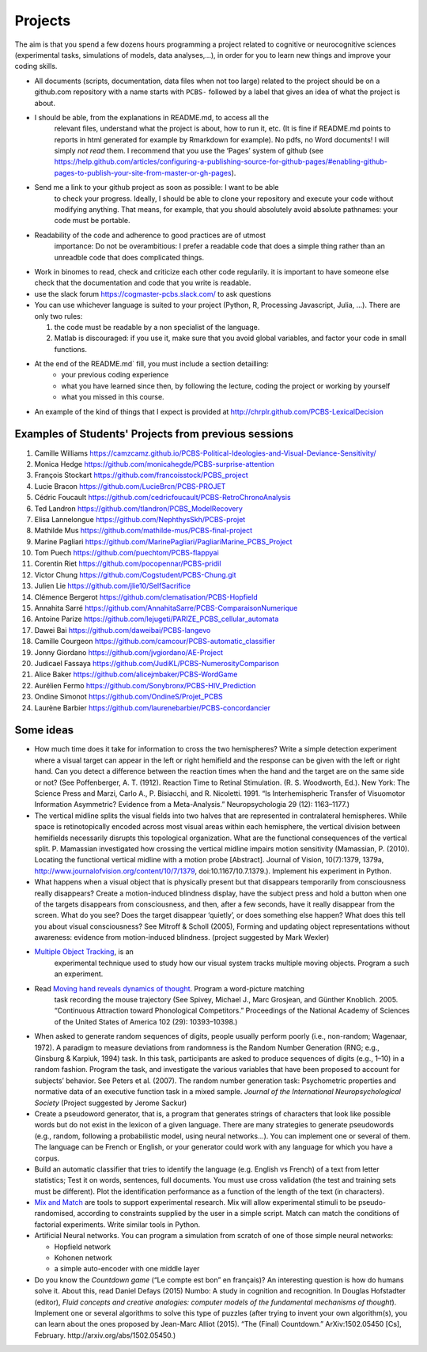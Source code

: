 .. _projects:

Projects
========

The aim is that you spend a few dozens hours programming a project
related to cognitive or neurocognitive sciences (experimental tasks,
simulations of models, data analyses,...), in order for you to learn new
things and improve your coding skills.

-  All documents (scripts, documentation, data files when not too large)
   related to the project should be on a github.com repository with a  name
   starts with ``PCBS-`` followed by a label that gives an idea of what
   the project is about.

- I should be able, from the explanations in README.md, to access all the
   relevant files, understand what the project is about, how to run it, etc.
   (It is fine if README.md points to
   reports in html generated for example by Rmarkdown for example). No
   pdfs, no Word documents! I will simply *not read* them. I recommend
   that you use the ‘Pages’ system of github (see
   https://help.github.com/articles/configuring-a-publishing-source-for-github-pages/#enabling-github-pages-to-publish-your-site-from-master-or-gh-pages).


- Send me a link to your github project as soon as possible: I want to be able
   to check your progress. Ideally, I should be able to clone your repository
   and execute your code without modifying anything. That means, for example,
   that you should absolutely avoid absolute pathnames: your code must be
   portable.

- Readability of the code and adherence to good practices are of utmost
   importance: Do not be overambitious: I prefer a readable code that does a
   simple thing rather than an unreadble code that does complicated things.

-  Work in binomes to read, check and criticize each other code
   regularily. it is important to have someone else check that the
   documentation and code that you write is readable.

-  use the slack forum https://cogmaster-pcbs.slack.com/ to ask questions

-  You can use whichever language is suited to your project (Python, R, Processing
   Javascript, Julia, ...). There are only two rules:

   1. the code must be readable by a non specialist of the language.
   2. Matlab is discouraged: if you use it, make sure that you avoid global variables, and factor your code in small functions. 


- At the end of the README.md`  fill, you must include a section detailling:
    - your previous coding experience
    - what you have learned since then, by following the lecture, coding the project or working by yourself
    - what you missed in this course.  

-  An example of the kind of things that I expect is provided at http://chrplr.github.com/PCBS-LexicalDecision


Examples of Students' Projects from previous sessions
-----------------------------------------------------

1.  Camille Williams
    https://camzcamz.github.io/PCBS-Political-Ideologies-and-Visual-Deviance-Sensitivity/
2.  Monica Hedge https://github.com/monicahegde/PCBS-surprise-attention
3.  François Stockart https://github.com/francoisstock/PCBS_project
4.  Lucie Bracon https://github.com/LucieBrcn/PCBS-PROJET
5.  Cédric Foucault
    https://github.com/cedricfoucault/PCBS-RetroChronoAnalysis
6.  Ted Landron https://github.com/tlandron/PCBS_ModelRecovery
7.  Elisa Lannelongue https://github.com/NephthysSkh/PCBS-projet
8.  Mathilde Mus https://github.com/mathilde-mus/PCBS-final-project
9.  Marine Pagliari
    https://github.com/MarinePagliari/PagliariMarine_PCBS_Project
10. Tom Puech https://github.com/puechtom/PCBS-flappyai
11. Corentin Riet https://github.com/pocopennar/PCBS-pridil
12. Victor Chung https://github.com/Cogstudent/PCBS-Chung.git
13. Julien Lie https://github.com/jlie10/SelfSacrifice
14. Clémence Bergerot https://github.com/clematisation/PCBS-Hopfield
15. Annahita Sarré
    https://github.com/AnnahitaSarre/PCBS-ComparaisonNumerique
16. Antoine Parize
    https://github.com/lejugeti/PARIZE_PCBS_cellular_automata
17. Dawei Bai https://github.com/daweibai/PCBS-langevo
18. Camille Courgeon
    https://github.com/camcour/PCBS-automatic_classifier
19. Jonny Giordano https://github.com/jvgiordano/AE-Project
20. Judicael Fassaya https://github.com/JudiKL/PCBS-NumerosityComparison
21. Alice Baker https://github.com/alicejmbaker/PCBS-WordGame
22. Aurélien Fermo https://github.com/Sonybronx/PCBS-HIV_Prediction
23. Ondine Simonot https://github.com/OndineS/Projet_PCBS

24. Laurène Barbier https://github.com/laurenebarbier/PCBS-concordancier




Some ideas
----------

-  How much time does it take for information to cross the two
   hemispheres? Write a simple detection experiment where a visual
   target can appear in the left or right hemifield and the response can
   be given with the left or right hand. Can you detect a difference
   between the reaction times when the hand and the target are on the
   same side or not? (See Poffenberger, A. T. (1912). Reaction Time to
   Retinal Stimulation. (R. S. Woodworth, Ed.). New York: The Science
   Press and Marzi, Carlo A., P. Bisiacchi, and R. Nicoletti. 1991. “Is
   Interhemispheric Transfer of Visuomotor Information Asymmetric?
   Evidence from a Meta-Analysis.” Neuropsychologia 29 (12): 1163–1177.)

-  The vertical midline splits the visual fields into two halves that
   are represented in contralateral hemispheres. While space is
   retinotopically encoded across most visual areas within each
   hemisphere, the vertical division between hemifields necessarily
   disrupts this topological organization. What are the functional
   consequences of the vertical split. P. Mamassian investigated how
   crossing the vertical midline impairs motion sensitivity (Mamassian,
   P. (2010). Locating the functional vertical midline with a motion
   probe [Abstract]. Journal of Vision, 10(7):1379, 1379a,
   http://www.journalofvision.org/content/10/7/1379,
   doi:10.1167/10.7.1379.). Implement his experiment in Python.

-  What happens when a visual object that is physically present but that
   disappears temporarily from consciousness really disappears? Create a
   motion-induced blindness display, have the subject press and hold a
   button when one of the targets disappears from consciousness, and
   then, after a few seconds, have it really disappear from the screen.
   What do you see? Does the target disappear ‘quietly’, or does
   something else happen? What does this tell you about visual
   consciousness? See Mitroff & Scholl (2005), Forming and updating
   object representations without awareness: evidence from
   motion-induced blindness. (project suggested by Mark Wexler)

- `Multiple Object Tracking <http://www.scholarpedia.org/article/Multiple_object_tracking>`__, is an
   experimental technique used to study how our visual system tracks multiple
   moving objects. Program a such an experiment.

- Read `Moving hand reveals dynamics of thought <https://doi.org/10.1073/pnas.0504413102>`__. Program a word-picture matching
   task recording the mouse trajectory (See Spivey, Michael J., Marc Grosjean,
   and Günther Knoblich. 2005. “Continuous Attraction toward Phonological
   Competitors.” Proceedings of the National Academy of Sciences of the United
   States of America 102 (29): 10393–10398.)

-  When asked to generate random sequences of digits, people usually
   perform poorly (i.e., non-random; Wagenaar, 1972). A paradigm to
   measure deviations from randomness is the Random Number Generation
   (RNG; e.g., Ginsburg & Karpiuk, 1994) task. In this task,
   participants are asked to produce sequences of digits (e.g., 1–10) in
   a random fashion. Program the task, and
   investigate the various variables that have been proposed to account
   for subjects’ behavior. See Peters et al. (2007). The random number
   generation task: Psychometric properties and normative data of an
   executive function task in a mixed sample. *Journal of the
   International Neuropsychological Society* (Project suggested by
   Jerome Sackur)


-  Create a pseudoword generator, that is, a program that generates
   strings of characters that look like possible words but do not exist
   in the lexicon of a given language. There are many strategies to
   generate pseudowords (e.g., random, following a probabilistic model,
   using neural networks…). You can implement one or several of them.
   The language can be French or English, or your generator could work
   with any language for which you have a corpus.

-  Build an automatic classifier that tries to identify the language
   (e.g. English vs French) of a text from letter statistics; Test it on
   words, sentences, full documents. You must use cross validation (the
   test and training sets must be different). Plot the identification
   performance as a function of the length of the text (in characters).

-  `Mix and
   Match <http://www.mrc-cbu.cam.ac.uk/people/maarten-van-casteren/mixandmatch/>`__
   are tools to support experimental research. Mix will allow
   experimental stimuli to be pseudo-randomised, according to
   constraints supplied by the user in a simple script. Match can match
   the conditions of factorial experiments. Write similar tools in
   Python.

-  Artificial Neural networks. You can program a simulation from scratch
   of one of those simple neural networks:

   -  Hopfield network
   -  Kohonen network
   -  a simple auto-encoder with one middle layer



-  Do you know the *Countdown game* (“Le compte est bon” en français)?
   An interesting question is how do humans solve it. About this, read
   Daniel Defays (2015) Numbo: A study in cognition and recognition. In
   Douglas Hofstadter (editor), *Fluid concepts and creative analogies:
   computer models of the fundamental mechanisms of thought*). Implement
   one or several algorithms to solve this type of puzzles (after trying
   to invent your own algorithm(s), you can learn about the ones
   proposed by Jean-Marc Alliot (2015). “The (Final) Countdown.”
   ArXiv:1502.05450 [Cs], February. http://arxiv.org/abs/1502.05450.)
